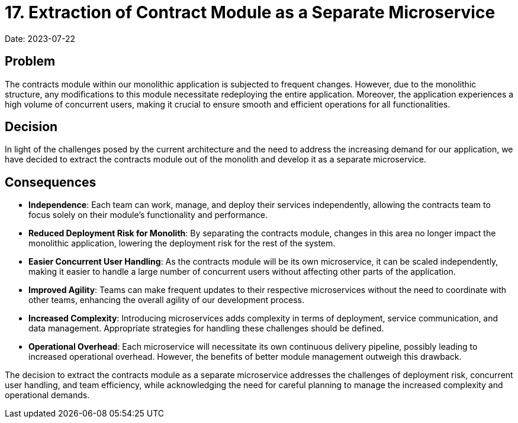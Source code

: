 = 17. Extraction of Contract Module as a Separate Microservice

Date: 2023-07-22

== Problem
The contracts module within our monolithic application is subjected to frequent changes. However, due to the monolithic structure, any modifications to this module necessitate redeploying the entire application. Moreover, the application experiences a high volume of concurrent users, making it crucial to ensure smooth and efficient operations for all functionalities.

== Decision
In light of the challenges posed by the current architecture and the need to address the increasing demand for our application, we have decided to extract the contracts module out of the monolith and develop it as a separate microservice.

== Consequences

* *Independence*: Each team can work, manage, and deploy their services independently, allowing the contracts team to focus solely on their module's functionality and performance.

* *Reduced Deployment Risk for Monolith*: By separating the contracts module, changes in this area no longer impact the monolithic application, lowering the deployment risk for the rest of the system.

* *Easier Concurrent User Handling*: As the contracts module will be its own microservice, it can be scaled independently, making it easier to handle a large number of concurrent users without affecting other parts of the application.

* *Improved Agility*: Teams can make frequent updates to their respective microservices without the need to coordinate with other teams, enhancing the overall agility of our development process.

* *Increased Complexity*: Introducing microservices adds complexity in terms of deployment, service communication, and data management. Appropriate strategies for handling these challenges should be defined.

* *Operational Overhead*: Each microservice will necessitate its own continuous delivery pipeline, possibly leading to increased operational overhead. However, the benefits of better module management outweigh this drawback.

The decision to extract the contracts module as a separate microservice addresses the challenges of deployment risk, concurrent user handling, and team efficiency, while acknowledging the need for careful planning to manage the increased complexity and operational demands.
